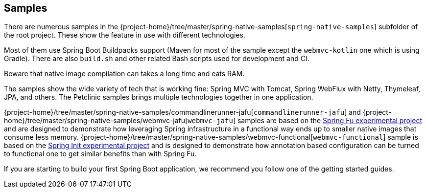 [[samples]]
== Samples

There are numerous samples in the {project-home}/tree/master/spring-native-samples[`spring-native-samples`] subfolder of the root project.
These show the feature in use with different technologies.

Most of them use Spring Boot Buildpacks support (Maven for most of the sample except the `webmvc-kotlin` one which is using Gradle).
There are also `build.sh` and other related Bash scripts used for development and CI.

Beware that native image compilation can takes a long time and eats RAM.

The samples show the wide variety of tech that is working fine: Spring MVC with Tomcat, Spring WebFlux with Netty, Thymeleaf, JPA, and others.
The Petclinic samples brings multiple technologies together in one application.

{project-home}/tree/master/spring-native-samples/commandlinerunner-jafu[`commandlinerunner-jafu`] and {project-home}/tree/master/spring-native-samples/webmvc-jafu[`webmvc-jafu`] samples are based on the https://github.com/spring-projects-experimental/spring-fu[Spring Fu experimental project] and are designed to demonstrate how leveraging Spring infrastructure in a functional way ends up to smaller native images that consume less memory.
{project-home}/tree/master/spring-native-samples/webmvc-functional[`webmvc-functional`] sample is based on the https://github.com/spring-projects-experimental/spring-int[Spring Init experimental project] and is designed to demonstrate how annotation based configuration can be turned to functional one to get similar benefits than with Spring Fu.

If you are starting to build your first Spring Boot application, we recommend you follow one of the getting started guides.
